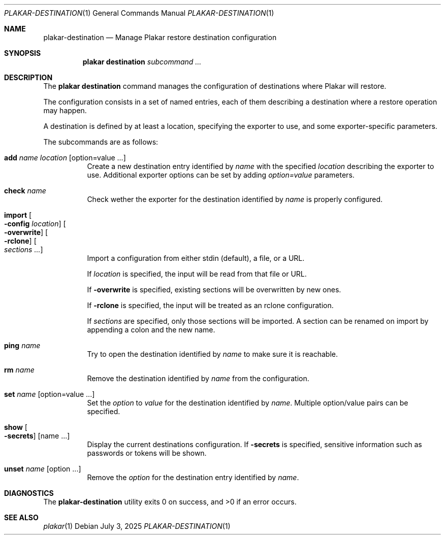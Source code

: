 .Dd July 3, 2025
.Dt PLAKAR-DESTINATION 1
.Os
.Sh NAME
.Nm plakar-destination
.Nd Manage Plakar restore destination configuration
.Sh SYNOPSIS
.Nm plakar destination
.Ar subcommand ...
.Sh DESCRIPTION
The
.Nm plakar destination
command manages the configuration of destinations where Plakar will restore.
.Pp
The configuration consists in a set of named entries, each of them
describing a destination where a restore operation may happen.
.Pp
A destination is defined by at least a location, specifying the exporter
to use, and some exporter-specific parameters.
.Pp
The subcommands are as follows:
.Bl -tag -width Ds
.It Cm add Ar name Ar location Op option=value ...
Create a new destination entry identified by
.Ar name
with the specified
.Ar location
describing the exporter to use.
Additional exporter options can be set by adding
.Ar option=value
parameters.
.It Cm check Ar name
Check wether the exporter for the destination identified by
.Ar name
is properly configured.
.It Cm import Oo Fl config Ar location Oc Oo Fl overwrite Oc Oo Fl rclone Oc Oo Ar sections ... Oc
Import a configuration from either stdin (default),
a file, or a URL.
.Pp
If
.Ar location
is specified, the input will be read from that file or URL.
.Pp
If
.Fl overwrite
is specified, existing sections will be overwritten by new ones.
.Pp
If
.Fl rclone
is specified, the input will be treated as an rclone configuration.
.Pp
If
.Ar sections
are specified, only those sections will be imported.
A section can be renamed on import by appending a colon and the new name.
.It Cm ping Ar name
Try to open the destination identified by
.Ar name
to make sure it is reachable.
.It Cm rm Ar name
Remove the destination identified by
.Ar name
from the configuration.
.It Cm set Ar name Op option=value ...
Set the
.Ar option
to
.Ar value
for the destination identified by
.Ar name .
Multiple option/value pairs can be specified.
.It Cm show Oo Fl secrets Oc Op name ...
Display the current destinations configuration.
If
.Fl secrets
is specified, sensitive information such as passwords or tokens will be shown.
.It Cm unset Ar name Op option ...
Remove the
.Ar option
for the destination entry identified by
.Ar name .
.El
.Sh DIAGNOSTICS
.Ex -std
.Sh SEE ALSO
.Xr plakar 1
